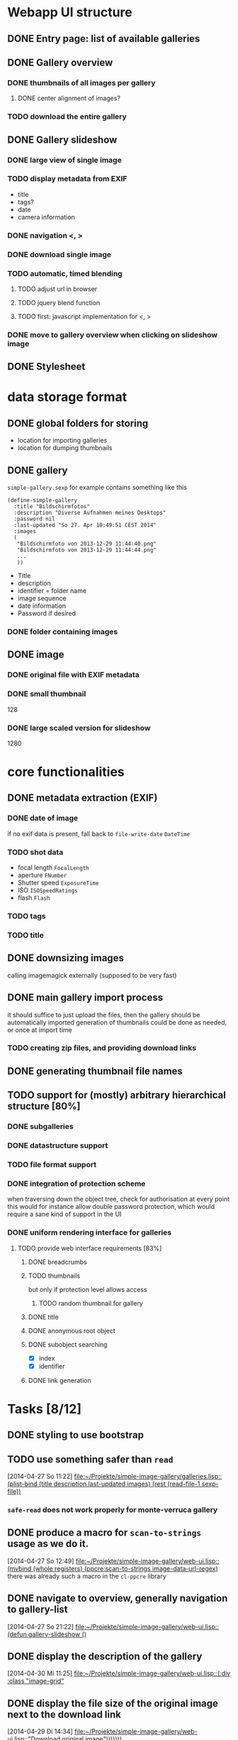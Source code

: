 * Webapp UI structure
** DONE Entry page: list of available galleries
** DONE Gallery overview
   SCHEDULED: <2014-04-27 So>
*** DONE thumbnails of all images per gallery
**** DONE center alignment of images?
*** TODO download the entire gallery
** DONE Gallery slideshow
*** DONE large view of single image
*** TODO display metadata from EXIF
+ title
+ tags?
+ date
+ camera information
*** DONE navigation <, >
*** DONE download single image
*** TODO automatic, timed blending
**** TODO adjust url in browser
**** TODO jquery blend function
**** TODO first: javascript implementation for <, >
*** DONE move to gallery overview when clicking on slideshow image
** DONE Stylesheet
   SCHEDULED: <2014-04-29 Di>
* data storage format
** DONE global folders for storing
+ location for importing galleries
+ location for dumping thumbnails
** DONE gallery
=simple-gallery.sexp=
for example contains something like this
#+BEGIN_SRC 
(define-simple-gallery
  :title "Bildschirmfotos"
  :description "Diverse Aufnahmen meines Desktops"
  :password nil
  :last-updated "So 27. Apr 10:49:51 CEST 2014"
  :images 
  (
   "Bildschirmfoto von 2013-12-29 11:44:40.png"
   "Bildschirmfoto von 2013-12-29 11:44:44.png"
   ...
   ))
#+END_SRC
+ Title
+ description
+ identifier = folder name
+ image sequence
+ date information
+ Password if desired
*** DONE folder containing images
** DONE image
*** DONE original file with EXIF metadata
*** DONE small thumbnail
128
*** DONE large scaled version for slideshow
1280

* core functionalities
** DONE metadata extraction (EXIF)
*** DONE date of image
if no exif data is present, fall back to =file-write-date=
=DateTime=
*** TODO shot data
+ focal length =FocalLength=
+ aperture =FNumber=
+ Shutter speed =ExposureTime=
+ ISO =ISOSpeedRatings=
+ flash =Flash=
*** TODO tags
*** TODO title
** DONE downsizing images
   SCHEDULED: <2014-04-27 So>
calling imagemagick externally (supposed to be very fast)
** DONE main gallery import process
   SCHEDULED: <2014-04-27 So>
it should suffice to just upload the files, then the gallery should be automatically imported
generation of thumbnails could be done as needed, or once at import time
*** TODO creating zip files, and providing download links
** DONE generating thumbnail file names
   SCHEDULED: <2014-04-27 So>
** TODO support for (mostly) arbitrary hierarchical structure [80%]
*** DONE subgalleries
    SCHEDULED: <2014-08-22 Fr>
*** DONE datastructure support
*** TODO file format support
    SCHEDULED: <2014-08-22 Fr>
*** DONE integration of protection scheme
when traversing down the object tree, check for authorisation at every point
this would for instance allow double password protection, which would require a sane kind of support in the UI
*** DONE uniform rendering interface for galleries
**** TODO provide web interface requirements [83%]
***** DONE breadcrumbs
***** TODO thumbnails
but only if protection level allows access
****** TODO random thumbnail for gallery
***** DONE title
***** DONE anonymous root object
***** DONE subobject searching
+ [X] index
+ [X] identifier
***** DONE link generation
* Tasks [8/12]
** DONE styling to use bootstrap
   SCHEDULED: <2014-08-12 Di>
** TODO use something safer than =read=
   [2014-04-27 So 11:22]
   [[file:~/Projekte/simple-image-gallery/galleries.lisp::(plist-bind%20(title%20description%20last-updated%20images)%20(rest%20(read-file-1%20sexp-file))][file:~/Projekte/simple-image-gallery/galleries.lisp::(plist-bind (title description last-updated images) (rest (read-file-1 sexp-file))]]
*** =safe-read= does not work properly for monte-verruca gallery
** DONE produce a macro for =scan-to-strings= usage as we do it.
   [2014-04-27 So 12:49]
   [[file:~/Projekte/simple-image-gallery/web-ui.lisp::(mvbind%20(whole%20registers)%20(ppcre:scan-to-strings%20image-data-url-regex)][file:~/Projekte/simple-image-gallery/web-ui.lisp::(mvbind (whole registers) (ppcre:scan-to-strings image-data-url-regex)]]
   there was already such a macro in the ~cl-ppcre~ library
** DONE navigate to overview, generally navigation to gallery-list
   [2014-04-27 So 21:22]
   [[file:~/Projekte/simple-image-gallery/web-ui.lisp::(defun%20gallery-slideshow%20()][file:~/Projekte/simple-image-gallery/web-ui.lisp::(defun gallery-slideshow ()]]
** DONE display the description of the gallery
   [2014-04-30 Mi 11:25]
   [[file:~/Projekte/simple-image-gallery/web-ui.lisp::(:div%20:class%20"image-grid"][file:~/Projekte/simple-image-gallery/web-ui.lisp::(:div :class "image-grid"]]
** DONE display the file size of the original image next to the download link
   [2014-04-29 Di 14:34]
   [[file:~/Projekte/simple-image-gallery/web-ui.lisp::"Download%20original%20image")))))))][file:~/Projekte/simple-image-gallery/web-ui.lisp::"Download original image")))))))]]
** DONE enable password protection for image galleries (i.e. private galleries)
*** TODO encryption/hashing for passwords
** TODO show some statistics of the gallery
this could go in a popup
*** TODO compound size
*** TODO number of images
*** TODO last updates
*** TODO time range of images
*** TODO occuring tags
** DONE sort galleries by date
   [2014-06-25 Mi 14:57]
   [[file:~/Projekte/simple-image-gallery/galleries.lisp::(filter%20#'gallery-from-path%20(gallery-pathnames)))][file:~/Projekte/simple-image-gallery/galleries.lisp::(filter #'gallery-from-path (gallery-pathnames)))]]
*** DONE compute date of gallery as most recent date of its images
** TODO put image information into a table
   [2014-06-25 Mi 15:42]
   [[file:~/Projekte/simple-image-gallery/web-ui.lisp::(:span%20:class%20"datetime"%20"%20&nbsp%3B%20("%20(str%20(fmt-universal-time%20(sig:datetime%20image)))%20")%20")][file:~/Projekte/simple-image-gallery/web-ui.lisp::(:span :class "datetime" " &nbsp; (" (str (fmt-universal-time (sig:datetime image))) ") ")]]
** DONE indicate protected galleries in the overview
   [2014-06-27 Fr 10:47]
   [[file:~/Projekte/simple-image-gallery/web-ui.lisp::(:span%20:class%20"datetime"%20"%20("%20(str%20(fmt-universal-time%20(sig:last-updated%20g)))%20")%20")))))))][file:~/Projekte/simple-image-gallery/web-ui.lisp::(:span :class "datetime" " (" (str (fmt-universal-time (sig:last-updated g))) ") ")))))))]]
** TODO portrait images are scaled down less than landscape ones
   [2014-06-27 Fr 11:53]
   [[file:~/Projekte/simple-image-gallery/web-ui.lisp:::min-width%20"600px"][file:~/Projekte/simple-image-gallery/web-ui.lisp:::min-width "600px"]]
** DONE disallow gallery name "data"
   [2014-08-22 Fr 12:14]
